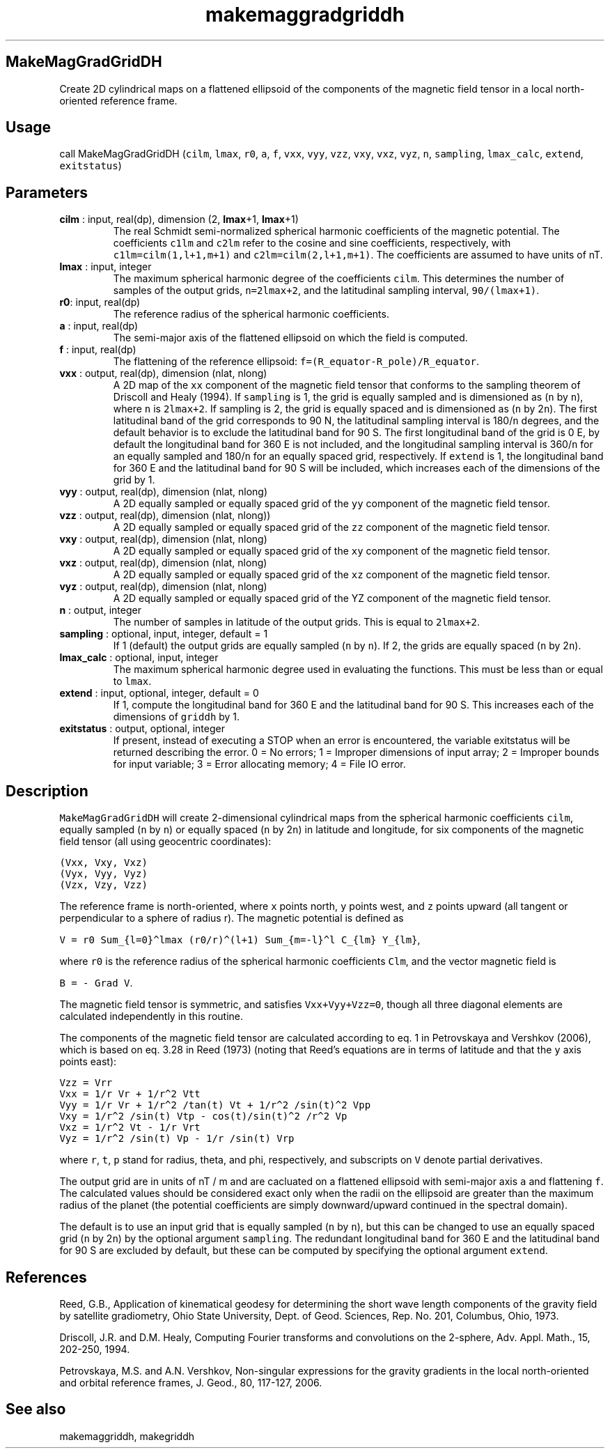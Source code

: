 .\" Automatically generated by Pandoc 2.10
.\"
.TH "makemaggradgriddh" "1" "2020-04-07" "Fortran 95" "SHTOOLS 4.7"
.hy
.SH MakeMagGradGridDH
.PP
Create 2D cylindrical maps on a flattened ellipsoid of the components of
the magnetic field tensor in a local north-oriented reference frame.
.SH Usage
.PP
call MakeMagGradGridDH (\f[C]cilm\f[R], \f[C]lmax\f[R], \f[C]r0\f[R],
\f[C]a\f[R], \f[C]f\f[R], \f[C]vxx\f[R], \f[C]vyy\f[R], \f[C]vzz\f[R],
\f[C]vxy\f[R], \f[C]vxz\f[R], \f[C]vyz\f[R], \f[C]n\f[R],
\f[C]sampling\f[R], \f[C]lmax_calc\f[R], \f[C]extend\f[R],
\f[C]exitstatus\f[R])
.SH Parameters
.TP
\f[B]\f[CB]cilm\f[B]\f[R] : input, real(dp), dimension (2, \f[B]\f[CB]lmax\f[B]\f[R]+1, \f[B]\f[CB]lmax\f[B]\f[R]+1)
The real Schmidt semi-normalized spherical harmonic coefficients of the
magnetic potential.
The coefficients \f[C]c1lm\f[R] and \f[C]c2lm\f[R] refer to the cosine
and sine coefficients, respectively, with \f[C]c1lm=cilm(1,l+1,m+1)\f[R]
and \f[C]c2lm=cilm(2,l+1,m+1)\f[R].
The coefficients are assumed to have units of nT.
.TP
\f[B]\f[CB]lmax\f[B]\f[R] : input, integer
The maximum spherical harmonic degree of the coefficients
\f[C]cilm\f[R].
This determines the number of samples of the output grids,
\f[C]n=2lmax+2\f[R], and the latitudinal sampling interval,
\f[C]90/(lmax+1)\f[R].
.TP
\f[B]\f[CB]r0\f[B]\f[R]: input, real(dp)
The reference radius of the spherical harmonic coefficients.
.TP
\f[B]\f[CB]a\f[B]\f[R] : input, real(dp)
The semi-major axis of the flattened ellipsoid on which the field is
computed.
.TP
\f[B]\f[CB]f\f[B]\f[R] : input, real(dp)
The flattening of the reference ellipsoid:
\f[C]f=(R_equator-R_pole)/R_equator\f[R].
.TP
\f[B]\f[CB]vxx\f[B]\f[R] : output, real(dp), dimension (nlat, nlong)
A 2D map of the \f[C]xx\f[R] component of the magnetic field tensor that
conforms to the sampling theorem of Driscoll and Healy (1994).
If \f[C]sampling\f[R] is 1, the grid is equally sampled and is
dimensioned as (\f[C]n\f[R] by \f[C]n\f[R]), where \f[C]n\f[R] is
\f[C]2lmax+2\f[R].
If sampling is 2, the grid is equally spaced and is dimensioned as
(\f[C]n\f[R] by 2\f[C]n\f[R]).
The first latitudinal band of the grid corresponds to 90 N, the
latitudinal sampling interval is 180/\f[C]n\f[R] degrees, and the
default behavior is to exclude the latitudinal band for 90 S.
The first longitudinal band of the grid is 0 E, by default the
longitudinal band for 360 E is not included, and the longitudinal
sampling interval is 360/\f[C]n\f[R] for an equally sampled and
180/\f[C]n\f[R] for an equally spaced grid, respectively.
If \f[C]extend\f[R] is 1, the longitudinal band for 360 E and the
latitudinal band for 90 S will be included, which increases each of the
dimensions of the grid by 1.
.TP
\f[B]\f[CB]vyy\f[B]\f[R] : output, real(dp), dimension (nlat, nlong)
A 2D equally sampled or equally spaced grid of the \f[C]yy\f[R]
component of the magnetic field tensor.
.TP
\f[B]\f[CB]vzz\f[B]\f[R] : output, real(dp), dimension (nlat, nlong))
A 2D equally sampled or equally spaced grid of the \f[C]zz\f[R]
component of the magnetic field tensor.
.TP
\f[B]\f[CB]vxy\f[B]\f[R] : output, real(dp), dimension (nlat, nlong)
A 2D equally sampled or equally spaced grid of the \f[C]xy\f[R]
component of the magnetic field tensor.
.TP
\f[B]\f[CB]vxz\f[B]\f[R] : output, real(dp), dimension (nlat, nlong)
A 2D equally sampled or equally spaced grid of the \f[C]xz\f[R]
component of the magnetic field tensor.
.TP
\f[B]\f[CB]vyz\f[B]\f[R] : output, real(dp), dimension (nlat, nlong)
A 2D equally sampled or equally spaced grid of the YZ component of the
magnetic field tensor.
.TP
\f[B]\f[CB]n\f[B]\f[R] : output, integer
The number of samples in latitude of the output grids.
This is equal to \f[C]2lmax+2\f[R].
.TP
\f[B]\f[CB]sampling\f[B]\f[R] : optional, input, integer, default = 1
If 1 (default) the output grids are equally sampled (\f[C]n\f[R] by
\f[C]n\f[R]).
If 2, the grids are equally spaced (\f[C]n\f[R] by 2\f[C]n\f[R]).
.TP
\f[B]\f[CB]lmax_calc\f[B]\f[R] : optional, input, integer
The maximum spherical harmonic degree used in evaluating the functions.
This must be less than or equal to \f[C]lmax\f[R].
.TP
\f[B]\f[CB]extend\f[B]\f[R] : input, optional, integer, default = 0
If 1, compute the longitudinal band for 360 E and the latitudinal band
for 90 S.
This increases each of the dimensions of \f[C]griddh\f[R] by 1.
.TP
\f[B]\f[CB]exitstatus\f[B]\f[R] : output, optional, integer
If present, instead of executing a STOP when an error is encountered,
the variable exitstatus will be returned describing the error.
0 = No errors; 1 = Improper dimensions of input array; 2 = Improper
bounds for input variable; 3 = Error allocating memory; 4 = File IO
error.
.SH Description
.PP
\f[C]MakeMagGradGridDH\f[R] will create 2-dimensional cylindrical maps
from the spherical harmonic coefficients \f[C]cilm\f[R], equally sampled
(\f[C]n\f[R] by \f[C]n\f[R]) or equally spaced (\f[C]n\f[R] by
2\f[C]n\f[R]) in latitude and longitude, for six components of the
magnetic field tensor (all using geocentric coordinates):
.PP
\f[C](Vxx,  Vxy,  Vxz)\f[R]
.PD 0
.P
.PD
\f[C](Vyx,  Vyy,  Vyz)\f[R]
.PD 0
.P
.PD
\f[C](Vzx,  Vzy,  Vzz)\f[R]
.PP
The reference frame is north-oriented, where \f[C]x\f[R] points north,
\f[C]y\f[R] points west, and \f[C]z\f[R] points upward (all tangent or
perpendicular to a sphere of radius r).
The magnetic potential is defined as
.PP
\f[C]V = r0 Sum_{l=0}\[ha]lmax (r0/r)\[ha](l+1) Sum_{m=-l}\[ha]l C_{lm} Y_{lm}\f[R],
.PP
where \f[C]r0\f[R] is the reference radius of the spherical harmonic
coefficients \f[C]Clm\f[R], and the vector magnetic field is
.PP
\f[C]B = - Grad V\f[R].
.PP
The magnetic field tensor is symmetric, and satisfies
\f[C]Vxx+Vyy+Vzz=0\f[R], though all three diagonal elements are
calculated independently in this routine.
.PP
The components of the magnetic field tensor are calculated according to
eq.
1 in Petrovskaya and Vershkov (2006), which is based on eq.
3.28 in Reed (1973) (noting that Reed\[cq]s equations are in terms of
latitude and that the \f[C]y\f[R] axis points east):
.PP
\f[C]Vzz = Vrr\f[R]
.PD 0
.P
.PD
\f[C]Vxx = 1/r Vr + 1/r\[ha]2 Vtt\f[R]
.PD 0
.P
.PD
\f[C]Vyy = 1/r Vr + 1/r\[ha]2 /tan(t) Vt + 1/r\[ha]2 /sin(t)\[ha]2 Vpp\f[R]
.PD 0
.P
.PD
\f[C]Vxy = 1/r\[ha]2 /sin(t) Vtp - cos(t)/sin(t)\[ha]2 /r\[ha]2 Vp\f[R]
.PD 0
.P
.PD
\f[C]Vxz = 1/r\[ha]2 Vt - 1/r Vrt\f[R]
.PD 0
.P
.PD
\f[C]Vyz = 1/r\[ha]2 /sin(t) Vp - 1/r /sin(t) Vrp\f[R]
.PP
where \f[C]r\f[R], \f[C]t\f[R], \f[C]p\f[R] stand for radius, theta, and
phi, respectively, and subscripts on \f[C]V\f[R] denote partial
derivatives.
.PP
The output grid are in units of nT / m and are cacluated on a flattened
ellipsoid with semi-major axis \f[C]a\f[R] and flattening \f[C]f\f[R].
The calculated values should be considered exact only when the radii on
the ellipsoid are greater than the maximum radius of the planet (the
potential coefficients are simply downward/upward continued in the
spectral domain).
.PP
The default is to use an input grid that is equally sampled (\f[C]n\f[R]
by \f[C]n\f[R]), but this can be changed to use an equally spaced grid
(\f[C]n\f[R] by 2\f[C]n\f[R]) by the optional argument
\f[C]sampling\f[R].
The redundant longitudinal band for 360 E and the latitudinal band for
90 S are excluded by default, but these can be computed by specifying
the optional argument \f[C]extend\f[R].
.SH References
.PP
Reed, G.B., Application of kinematical geodesy for determining the short
wave length components of the gravity field by satellite gradiometry,
Ohio State University, Dept.
of Geod.
Sciences, Rep.\ No.\ 201, Columbus, Ohio, 1973.
.PP
Driscoll, J.R.
and D.M.
Healy, Computing Fourier transforms and convolutions on the 2-sphere,
Adv.
Appl.
Math., 15, 202-250, 1994.
.PP
Petrovskaya, M.S.
and A.N.
Vershkov, Non-singular expressions for the gravity gradients in the
local north-oriented and orbital reference frames, J.
Geod., 80, 117-127, 2006.
.SH See also
.PP
makemaggriddh, makegriddh
